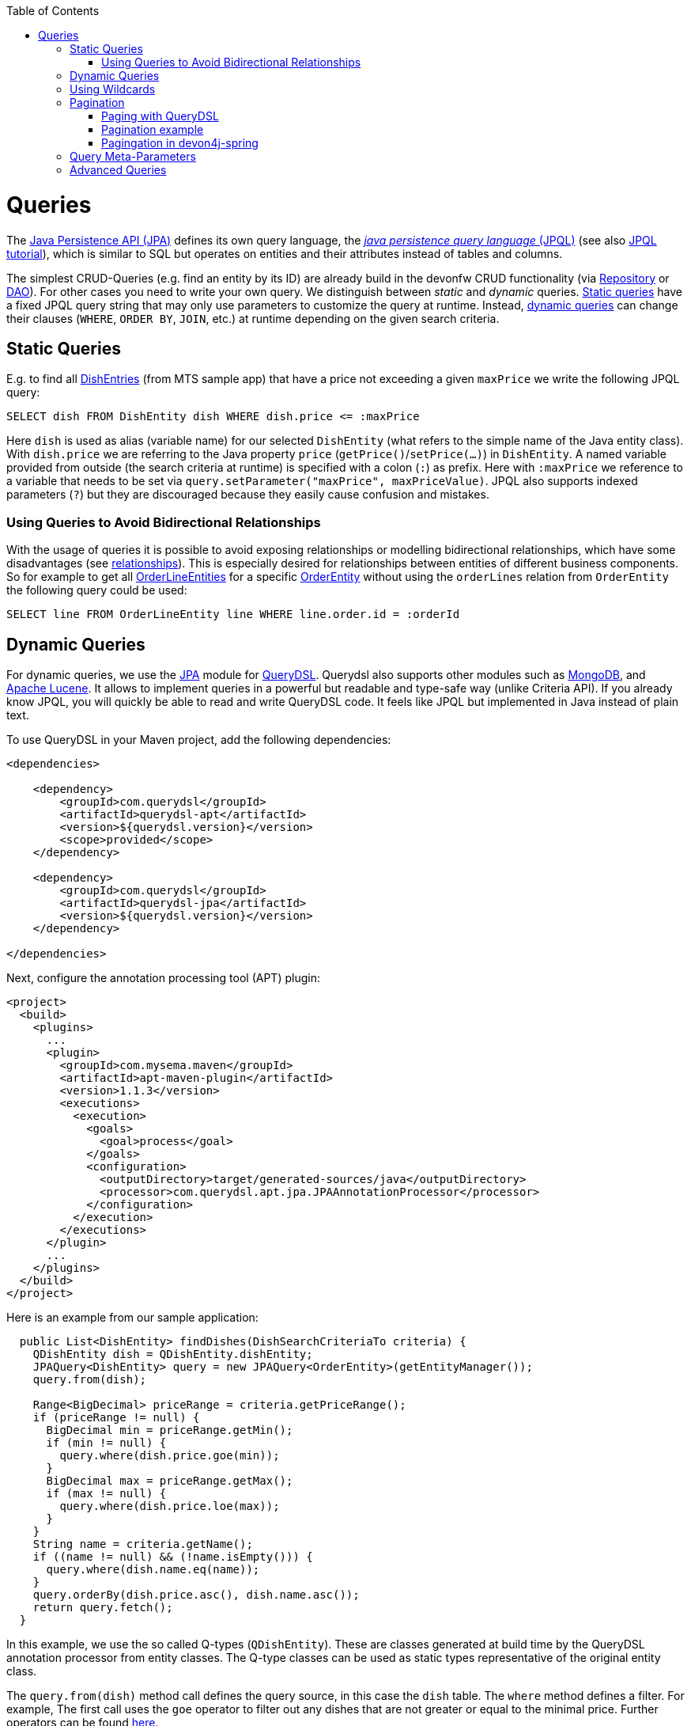:toc: macro
toc::[]

= Queries
The http://www.oracle.com/technetwork/java/javaee/tech/persistence-jsp-140049.html[Java Persistence API (JPA)] defines its own query language, the https://docs.oracle.com/html/E13946_01/ejb3_langref.html[_java persistence query language_ (JPQL)] (see also https://docs.oracle.com/javaee/7/tutorial/persistence-querylanguage.htm[JPQL tutorial]), which is similar to SQL but operates on entities and their attributes instead of tables and columns.

The simplest CRUD-Queries (e.g. find an entity by its ID) are already build in the devonfw CRUD functionality (via link:guide-repository.asciidoc[Repository] or link:guide-dao.asciidoc[DAO]). For other cases you need to write your own query. We distinguish between _static_ and _dynamic_ queries. xref:static-queries[Static queries] have a fixed JPQL query string that may only use parameters to customize the query at runtime. Instead, xref:dynamic-queries[dynamic queries] can change their clauses (`WHERE`, `ORDER BY`, `JOIN`, etc.) at runtime depending on the given search criteria.

== Static Queries
E.g. to find all https://github.com/devonfw/my-thai-star/blob/develop/java/mtsj/core/src/main/java/com/devonfw/application/mtsj/dishmanagement/dataaccess/api/DishEntity.java[DishEntries] (from MTS sample app) that have a price not exceeding a given `maxPrice` we write the following JPQL query:
[source,sql]
----
SELECT dish FROM DishEntity dish WHERE dish.price <= :maxPrice
----
Here `dish` is used as alias (variable name) for our selected `DishEntity` (what refers to the simple name of the Java entity class). With `dish.price` we are referring to the Java property `price` (`getPrice()`/`setPrice(...)`) in `DishEntity`. A named variable provided from outside (the search criteria at runtime) is specified with a colon (`:`) as prefix. Here with `:maxPrice` we reference to a variable that needs to be set via `query.setParameter("maxPrice", maxPriceValue)`. JPQL also supports indexed parameters (`?`) but they are discouraged because they easily cause confusion and mistakes.

=== Using Queries to Avoid Bidirectional Relationships 
With the usage of queries it is possible to avoid exposing relationships or modelling bidirectional relationships, which have some disadvantages (see link:guide-jpa.asciidoc#relationships[relationships]). This is especially desired for relationships between entities of different business components.
So for example to get all https://github.com/devonfw/my-thai-star/blob/develop/java/mtsj/core/src/main/java/com/devonfw/application/mtsj/ordermanagement/dataaccess/api/OrderLineEntity.java[OrderLineEntities] for a specific https://github.com/devonfw/my-thai-star/blob/develop/java/mtsj/core/src/main/java/com/devonfw/application/mtsj/ordermanagement/dataaccess/api/OrderEntity.java[OrderEntity] without using the `orderLines` relation from `OrderEntity` the following query could be used:
[source,sql]
----
SELECT line FROM OrderLineEntity line WHERE line.order.id = :orderId
----

== Dynamic Queries
For dynamic queries, we use the https://spring.io/projects/spring-data-jpa[JPA] module for http://www.querydsl.com/[QueryDSL]. Querydsl also supports other modules such as http://querydsl.com/static/querydsl/latest/reference/html/ch02s07.html[MongoDB], and http://querydsl.com/static/querydsl/latest/reference/html/ch02s05.html[Apache Lucene]. It allows to implement queries in a powerful but readable and type-safe way (unlike Criteria API). If you already know JPQL, you will quickly be able to read and write QueryDSL code. It feels like JPQL but implemented in Java instead of plain text.

To use QueryDSL in your Maven project, add the following dependencies:

[source,xml]
----
<dependencies>

    <dependency>
        <groupId>com.querydsl</groupId>
        <artifactId>querydsl-apt</artifactId>
        <version>${querydsl.version}</version>
        <scope>provided</scope>
    </dependency>

    <dependency>
        <groupId>com.querydsl</groupId>
        <artifactId>querydsl-jpa</artifactId>
        <version>${querydsl.version}</version>
    </dependency>

</dependencies>
----

Next, configure the annotation processing tool (APT) plugin:

[source,xml]
----
<project>
  <build>
    <plugins>
      ...
      <plugin>
        <groupId>com.mysema.maven</groupId>
        <artifactId>apt-maven-plugin</artifactId>
        <version>1.1.3</version>
        <executions>
          <execution>
            <goals>
              <goal>process</goal>
            </goals>
            <configuration>
              <outputDirectory>target/generated-sources/java</outputDirectory>
              <processor>com.querydsl.apt.jpa.JPAAnnotationProcessor</processor>
            </configuration>
          </execution>
        </executions>
      </plugin>
      ...
    </plugins>
  </build>
</project>
----

Here is an example from our sample application:

[source,java]
----
  public List<DishEntity> findDishes(DishSearchCriteriaTo criteria) {
    QDishEntity dish = QDishEntity.dishEntity;
    JPAQuery<DishEntity> query = new JPAQuery<OrderEntity>(getEntityManager());
    query.from(dish);

    Range<BigDecimal> priceRange = criteria.getPriceRange();
    if (priceRange != null) {
      BigDecimal min = priceRange.getMin();
      if (min != null) {
        query.where(dish.price.goe(min));
      }
      BigDecimal max = priceRange.getMax();
      if (max != null) {
        query.where(dish.price.loe(max));
      }
    }
    String name = criteria.getName();
    if ((name != null) && (!name.isEmpty())) {
      query.where(dish.name.eq(name));
    }
    query.orderBy(dish.price.asc(), dish.name.asc());
    return query.fetch();
  }
----

In this example, we use the so called Q-types (`QDishEntity`). These are classes generated at build time by the QueryDSL annotation processor from entity classes. The Q-type classes can be used as static types representative of the original entity class.

The `query.from(dish)` method call defines the query source, in this case the `dish` table. The `where` method defines a filter. For example, The first call uses the `goe` operator to filter out any dishes that are not greater or equal to the minimal price. Further operators can be found https://querydsl.com/static/querydsl/latest/apidocs/com/querydsl/core/types/dsl/ComparableExpression.html[here].

The `orderBy` method is used to sort the query results according to certain criteria. Here, we sort the results first by their price and then by their name, both in ascending order. To sort in descending order, use `.desc()`. To partition query results into groups of rows, see the https://querydsl.com/static/querydsl/latest/reference/html_single/#d0e377[groupBy] method.

For spring, devon4j provides another approach that you can use for your Spring applications to implement QueryDSL logic without having to use these metaclasses. An example can be found link:spring/guide-querydsl-spring.asciidoc[here].



== Using Wildcards
For flexible queries it is often required to allow wildcards (especially in xref:dynamic_queries[dynamic queries]). While users intuitively expect glob syntax the SQL and JPQL standards work different. Therefore a mapping is required. devonfw provides this on a lower level by https://github.com/devonfw/devon4j/blob/develop/modules/basic/src/main/java/com/devonfw/module/basic/common/api/query/LikePatternSyntax.java[LikePatternSyntax] and on a high level by https://github.com/devonfw/devon4j/blob/develop/modules/jpa-basic/src/main/java/com/devonfw/module/jpa/dataaccess/api/QueryUtil.java#L54[QueryUtil] (see https://github.com/devonfw/devon4j/blob/develop/modules/jpa-basic/src/main/java/com/devonfw/module/jpa/dataaccess/api/QueryHelper.java#L199[QueryHelper.newStringClause(...)]).

== Pagination
When dealing with large amounts of data, an efficient method of retrieving the data is required. Fetching the entire data set each time would be too time consuming. Instead, __Paging__ is used to process only small subsets of the entire data set.

If you are using link:guide-repository.asciidoc[Spring Data repositories] you will get pagination support out of the box by providing the interfaces https://docs.spring.io/spring-data/commons/docs/current/api/org/springframework/data/domain/Pageable.html[Page] and  https://docs.spring.io/spring-data/commons/docs/current/api/org/springframework/data/domain/Pageable.html[Pageable]:

.**repository**
[source,java]
----
Page<DishEntity> findAll(Pageable pageable);
----

Then you can create a Pageable object and pass it to the method call as follows:

[source,java]
----
int page = criteria.getPageNumber();
int size = criteria.getPageSize();
Pageable pageable = PageRequest.of(page, size);
Page<DishEntity> dishes = dishRepository.findAll(pageable);
----

=== Paging with QueryDSL

Pagination is also supported for dynamic queries with QueryDSL:

[source,java]
----
  public Page<DishEntity> findDishes(DishSearchCriteriaTo criteria) {
    QDishEntity dish = QDishEntity.dishEntity;
    JPAQuery<DishEntity> query = new JPAQuery<OrderEntity>(getEntityManager());
    query.from(dish);

    // conditions

    int page = criteria.getPageNumber();
    int size = criteria.getPageSize();
    Pageable pageable = PageRequest.of(page, size);
    query.offset(pageable.getOffset());
    query.limit(pageable.getPageSize());

    List<DishEntity> dishes = query.fetch();
    return new PageImpl<>(dishes, pageable, dishes.size());
  }
----

=== Pagination example
For the table entity we can make a search request by accessing the REST endpoint with pagination support like in the following examples:



[source,json]
----
POST mythaistar/services/rest/tablemanagement/v1/table/search
{
  "pagination": { 
    "size":2,
    "total":true
  }
}

//Response
{
    "pagination": {
        "size": 2,
        "page": 1,
        "total": 11
    },
    "result": [
        {
            "id": 101,
            "modificationCounter": 1,
            "revision": null,
            "waiterId": null,
            "number": 1,
            "state": "OCCUPIED"
        },
        {
            "id": 102,
            "modificationCounter": 1,
            "revision": null,
            "waiterId": null,
            "number": 2,
            "state": "FREE"
        }
    ]
}
----

NOTE: As we are requesting with the `total` property set to `true` the server responds with the total count of rows for the query.

For retrieving a concrete page, we provide the `page` attribute with the desired value. Here we also left out the `total` property so the server doesn't incur on the effort to calculate it:

[source,json]
----
POST mythaistar/services/rest/tablemanagement/v1/table/search
{
  "pagination": { 
    "size":2, 
    "page":2
  }
}

//Response

{
    "pagination": {
        "size": 2,
        "page": 2,
        "total": null
    },
    "result": [
        {
            "id": 103,
            "modificationCounter": 1,
            "revision": null,
            "waiterId": null,
            "number": 3,
            "state": "FREE"
        },
        {
            "id": 104,
            "modificationCounter": 1,
            "revision": null,
            "waiterId": null,
            "number": 4,
            "state": "FREE"
        }
    ]
}
----

=== Pagingation in devon4j-spring
For spring applications, devon4j also offers its own solution for pagination. You can find an example of this link:spring/guide-querydsl-spring.asciidoc#pagination[here].

== Query Meta-Parameters
Queries can have meta-parameters and that are provided via `SearchCriteriaTo`. Besides paging (see above) we also get https://github.com/devonfw/devon4j/blob/develop/modules/jpa-basic/src/main/java/com/devonfw/module/jpa/dataaccess/api/QueryHelper.java#L51[timeout support].

== Advanced Queries
Writing queries can sometimes get rather complex. The current examples given above only showed very simple basics. Within this topic a lot of advanced features need to be considered like:

* https://www.w3schools.com/sql/sql_join.asp[Joins]
* https://docs.oracle.com/html/E13946_04/ejb3_langref.html#ejb3_langref_constructor[Constructor queries]
* https://www.w3schools.com/sql/sql_orderby.asp[Order By] (Sorting)
* https://www.w3schools.com/sql/sql_groupby.asp[Grouping]
* https://www.w3schools.com/sql/sql_having.asp[Having]
* https://www.w3schools.com/sql/sql_union.asp[Unions]
* https://docs.oracle.com/cd/E11035_01/kodo41/full/html/ejb3_langref.html#ejb3_langref_subqueries[Sub-Queries]
* Aggregation functions like e.g. https://www.w3schools.com/sql/sql_count_avg_sum.asp[count/avg/sum]
* https://www.w3schools.com/sql/sql_distinct.asp[Distinct selections]
* SQL Hints (see e.g. https://docs.oracle.com/cd/B19306_01/server.102/b14211/hintsref.htm#i8327[Oracle hints] or http://sqlhints.com/[SQL-Server hints]) - only when required for ultimate performance tuning

This list is just containing the most important aspects. As we can not cover all these topics here, they are linked to external documentation that can help and guide you.

